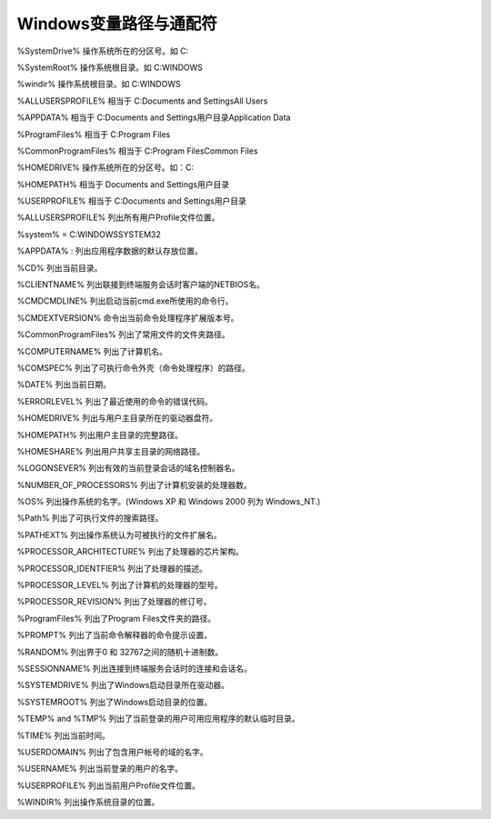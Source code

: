 
.. 标题文字下的符号长度都要大于标题长度

Windows变量路径与通配符
==========================

%SystemDrive%	操作系统所在的分区号。如   C:

%SystemRoot%  	操作系统根目录。如 C:\WINDOWS

%windir%  	操作系统根目录。如 C:\WINDOWS

%ALLUSERSPROFILE%	 相当于   C:\Documents and Settings\All Users

%APPDATA%	  相当于   C:\Documents and Settings\用户目录\Application Data

%ProgramFiles%	 相当于   C:\Program Files

%CommonProgramFiles%  	相当于   C:\Program Files\Common Files

%HOMEDRIVE%  	操作系统所在的分区号。如：C:

%HOMEPATH%  	相当于   \Documents and Settings\用户目录

%USERPROFILE%  	相当于   C:\Documents and Settings\用户目录

%ALLUSERSPROFILE%	列出所有用户Profile文件位置。

%system%  	 = C:\WINDOWS\SYSTEM32  

%APPDATA% :	  列出应用程序数据的默认存放位置。

%CD%	列出当前目录。

%CLIENTNAME%	列出联接到终端服务会话时客户端的NETBIOS名。

%CMDCMDLINE%	列出启动当前cmd.exe所使用的命令行。

%CMDEXTVERSION%	命令出当前命令处理程序扩展版本号。

%CommonProgramFiles%	列出了常用文件的文件夹路径。

%COMPUTERNAME%	列出了计算机名。

%COMSPEC%	列出了可执行命令外壳（命令处理程序）的路径。

%DATE%	列出当前日期。

%ERRORLEVEL%	列出了最近使用的命令的错误代码。

%HOMEDRIVE%	列出与用户主目录所在的驱动器盘符。

%HOMEPATH%	列出用户主目录的完整路径。

%HOMESHARE%	列出用户共享主目录的网络路径。

%LOGONSEVER%	列出有效的当前登录会话的域名控制器名。

%NUMBER_OF_PROCESSORS%	列出了计算机安装的处理器数。

%OS%	列出操作系统的名字。(Windows XP 和 Windows 2000 列为 Windows_NT.)

%Path%	列出了可执行文件的搜索路径。

%PATHEXT%	列出操作系统认为可被执行的文件扩展名。

%PROCESSOR_ARCHITECTURE%	列出了处理器的芯片架构。

%PROCESSOR_IDENTFIER%	列出了处理器的描述。

%PROCESSOR_LEVEL%	列出了计算机的处理器的型号。

%PROCESSOR_REVISION%	列出了处理器的修订号。

%ProgramFiles%	列出了Program Files文件夹的路径。

%PROMPT%	列出了当前命令解释器的命令提示设置。

%RANDOM%	列出界于0 和 32767之间的随机十进制数。

%SESSIONNAME%	列出连接到终端服务会话时的连接和会话名。

%SYSTEMDRIVE%	列出了Windows启动目录所在驱动器。

%SYSTEMROOT%	列出了Windows启动目录的位置。

%TEMP% and %TMP%	列出了当前登录的用户可用应用程序的默认临时目录。

%TIME%	列出当前时间。

%USERDOMAIN%	列出了包含用户帐号的域的名字。

%USERNAME%	列出当前登录的用户的名字。

%USERPROFILE%	列出当前用户Profile文件位置。

%WINDIR%	列出操作系统目录的位置。



